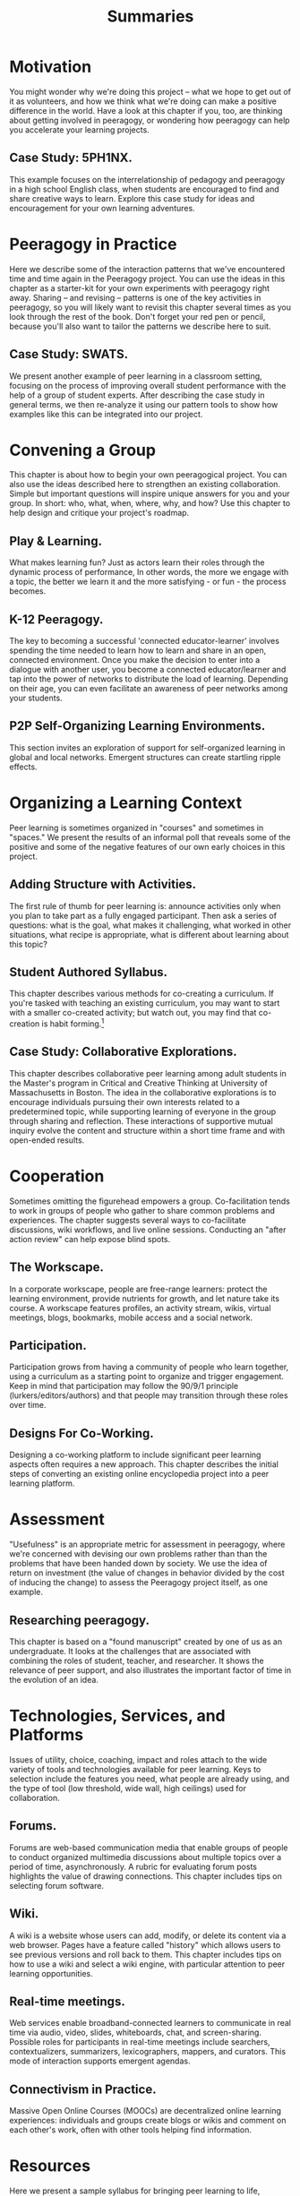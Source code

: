 #+TITLE: Summaries
#+FIRN_ORDER: 3

* Motivation
    :PROPERTIES:
    :CUSTOM_ID: motivation
    :END:

You might wonder why we're doing this project -- what we hope to get out
of it as volunteers, and how we think what we're doing can make a
positive difference in the world. Have a look at this chapter if you,
too, are thinking about getting involved in peeragogy, or wondering how
peeragogy can help you accelerate your learning projects.

** Case Study: 5PH1NX.
     :PROPERTIES:
     :CUSTOM_ID: case-study-5ph1nx.
     :END:

This example focuses on the interrelationship of pedagogy and peeragogy
in a high school English class, when students are encouraged to find and
share creative ways to learn. Explore this case study for ideas and
encouragement for your own learning adventures.

* Peeragogy in Practice
    :PROPERTIES:
    :CUSTOM_ID: peeragogy-in-practice
    :END:

Here we describe some of the interaction patterns that we've encountered
time and time again in the Peeragogy project. You can use the ideas in
this chapter as a starter-kit for your own experiments with peeragogy
right away. Sharing -- and revising -- patterns is one of the key
activities in peeragogy, so you will likely want to revisit this chapter
several times as you look through the rest of the book. Don't forget
your red pen or pencil, because you'll also want to tailor the patterns
we describe here to suit.

** Case Study: SWATS.
     :PROPERTIES:
     :CUSTOM_ID: case-study-swats.
     :END:

We present another example of peer learning in a classroom setting,
focusing on the process of improving overall student performance with
the help of a group of student experts. After describing the case study
in general terms, we then re-analyze it using our pattern tools to show
how examples like this can be integrated into our project.

* Convening a Group
    :PROPERTIES:
    :CUSTOM_ID: convening-a-group
    :END:

This chapter is about how to begin your own peeragogical project. You
can also use the ideas described here to strengthen an existing
collaboration. Simple but important questions will inspire unique
answers for you and your group. In short: who, what, when, where, why,
and how? Use this chapter to help design and critique your project's
roadmap.

** Play & Learning.
     :PROPERTIES:
     :CUSTOM_ID: play-learning.
     :END:

What makes learning fun? Just as actors learn their roles through the
dynamic process of performance, In other words, the more we engage with
a topic, the better we learn it and the more satisfying - or fun - the
process becomes.

** K-12 Peeragogy.
     :PROPERTIES:
     :CUSTOM_ID: k-12-peeragogy.
     :END:

The key to becoming a successful 'connected educator-learner' involves
spending the time needed to learn how to learn and share in an open,
connected environment. Once you make the decision to enter into a
dialogue with another user, you become a connected educator/learner and
tap into the power of networks to distribute the load of learning.
Depending on their age, you can even facilitate an awareness of peer
networks among your students.

** P2P Self-Organizing Learning Environments.
     :PROPERTIES:
     :CUSTOM_ID: p2p-self-organizing-learning-environments.
     :END:

This section invites an exploration of support for self-organized
learning in global and local networks. Emergent structures can create
startling ripple effects.

* Organizing a Learning Context
    :PROPERTIES:
    :CUSTOM_ID: organizing-a-learning-context
    :END:

Peer learning is sometimes organized in "courses" and sometimes in
"spaces." We present the results of an informal poll that reveals some
of the positive and some of the negative features of our own early
choices in this project.

** Adding Structure with Activities.
     :PROPERTIES:
     :CUSTOM_ID: adding-structure-with-activities.
     :END:

The first rule of thumb for peer learning is: announce activities only
when you plan to take part as a fully engaged participant. Then ask a
series of questions: what is the goal, what makes it challenging, what
worked in other situations, what recipe is appropriate, what is
different about learning about this topic?

** Student Authored Syllabus.
     :PROPERTIES:
     :CUSTOM_ID: student-authored-syllabus.
     :END:

This chapter describes various methods for co-creating a curriculum. If
you're tasked with teaching an existing curriculum, you may want to
start with a smaller co-created activity; but watch out, you may find
that co-creation is habit forming.[fn:1]

** Case Study: Collaborative Explorations.
     :PROPERTIES:
     :CUSTOM_ID: case-study-collaborative-explorations.
     :END:

This chapter describes collaborative peer learning among adult students
in the Master's program in Critical and Creative Thinking at University
of Massachusetts in Boston. The idea in the collaborative explorations
is to encourage individuals pursuing their own interests related to a
predetermined topic, while supporting learning of everyone in the group
through sharing and reflection. These interactions of supportive mutual
inquiry evolve the content and structure within a short time frame and
with open-ended results.

* Cooperation
    :PROPERTIES:
    :CUSTOM_ID: cooperation
    :END:

Sometimes omitting the figurehead empowers a group. Co-facilitation
tends to work in groups of people who gather to share common problems
and experiences. The chapter suggests several ways to co-facilitate
discussions, wiki workflows, and live online sessions. Conducting an
"after action review" can help expose blind spots.

** The Workscape.
     :PROPERTIES:
     :CUSTOM_ID: the-workscape.
     :END:

In a corporate workscape, people are free-range learners: protect the
learning environment, provide nutrients for growth, and let nature take
its course. A workscape features profiles, an activity stream, wikis,
virtual meetings, blogs, bookmarks, mobile access and a social network.

** Participation.
     :PROPERTIES:
     :CUSTOM_ID: participation.
     :END:

Participation grows from having a community of people who learn
together, using a curriculum as a starting point to organize and trigger
engagement. Keep in mind that participation may follow the 90/9/1
principle (lurkers/editors/authors) and that people may transition
through these roles over time.

** Designs For Co-Working.
     :PROPERTIES:
     :CUSTOM_ID: designs-for-co-working.
     :END:

Designing a co-working platform to include significant peer learning
aspects often requires a new approach. This chapter describes the
initial steps of converting an existing online encyclopedia project into
a peer learning platform.

* Assessment
    :PROPERTIES:
    :CUSTOM_ID: assessment
    :END:

"Usefulness" is an appropriate metric for assessment in peeragogy, where
we're concerned with devising our own problems rather than than the
problems that have been handed down by society. We use the idea of
return on investment (the value of changes in behavior divided by the
cost of inducing the change) to assess the Peeragogy project itself, as
one example.

** Researching peeragogy.
     :PROPERTIES:
     :CUSTOM_ID: researching-peeragogy.
     :END:

This chapter is based on a "found manuscript" created by one of us as an
undergraduate. It looks at the challenges that are associated with
combining the roles of student, teacher, and researcher. It shows the
relevance of peer support, and also illustrates the important factor of
time in the evolution of an idea.

* Technologies, Services, and Platforms
    :PROPERTIES:
    :CUSTOM_ID: technologies-services-and-platforms
    :END:

Issues of utility, choice, coaching, impact and roles attach to the wide
variety of tools and technologies available for peer learning. Keys to
selection include the features you need, what people are already using,
and the type of tool (low threshold, wide wall, high ceilings) used for
collaboration.

** Forums.
     :PROPERTIES:
     :CUSTOM_ID: forums.
     :END:

Forums are web-based communication media that enable groups of people to
conduct organized multimedia discussions about multiple topics over a
period of time, asynchronously. A rubric for evaluating forum posts
highlights the value of drawing connections. This chapter includes tips
on selecting forum software.

** Wiki.
     :PROPERTIES:
     :CUSTOM_ID: wiki.
     :END:

A wiki is a website whose users can add, modify, or delete its content
via a web browser. Pages have a feature called "history" which allows
users to see previous versions and roll back to them. This chapter
includes tips on how to use a wiki and select a wiki engine, with
particular attention to peer learning opportunities.

** Real-time meetings.
     :PROPERTIES:
     :CUSTOM_ID: real-time-meetings.
     :END:

Web services enable broadband-connected learners to communicate in real
time via audio, video, slides, whiteboards, chat, and screen-sharing.
Possible roles for participants in real-time meetings include searchers,
contextualizers, summarizers, lexicographers, mappers, and curators.
This mode of interaction supports emergent agendas.

** Connectivism in Practice.
     :PROPERTIES:
     :CUSTOM_ID: connectivism-in-practice.
     :END:

Massive Open Online Courses (MOOCs) are decentralized online learning
experiences: individuals and groups create blogs or wikis and comment on
each other's work, often with other tools helping find information.

* Resources
    :PROPERTIES:
    :CUSTOM_ID: resources
    :END:

Here we present a sample syllabus for bringing peer learning to life,
recommended reading and tips on writing for The Handbook, as well as our
Creative Commons Zero 1.0 Universal (CC0 1.0) Public Domain Dedication.

[fn:1] Quick tip: if you create a syllabus, share it!


